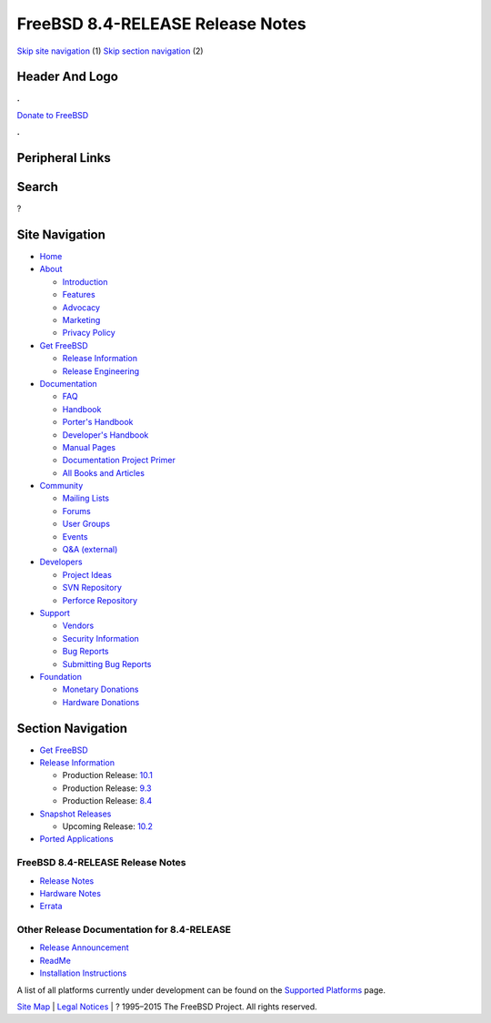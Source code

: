 =================================
FreeBSD 8.4-RELEASE Release Notes
=================================

.. raw:: html

   <div id="containerwrap">

.. raw:: html

   <div id="container">

`Skip site navigation <#content>`__ (1) `Skip section
navigation <#contentwrap>`__ (2)

.. raw:: html

   <div id="headercontainer">

.. raw:: html

   <div id="header">

Header And Logo
---------------

.. raw:: html

   <div id="headerlogoleft">

|FreeBSD|

.. raw:: html

   </div>

.. raw:: html

   <div id="headerlogoright">

.. raw:: html

   <div class="frontdonateroundbox">

.. raw:: html

   <div class="frontdonatetop">

.. raw:: html

   <div>

**.**

.. raw:: html

   </div>

.. raw:: html

   </div>

.. raw:: html

   <div class="frontdonatecontent">

`Donate to FreeBSD <https://www.FreeBSDFoundation.org/donate/>`__

.. raw:: html

   </div>

.. raw:: html

   <div class="frontdonatebot">

.. raw:: html

   <div>

**.**

.. raw:: html

   </div>

.. raw:: html

   </div>

.. raw:: html

   </div>

Peripheral Links
----------------

.. raw:: html

   <div id="searchnav">

.. raw:: html

   </div>

.. raw:: html

   <div id="search">

Search
------

?

.. raw:: html

   </div>

.. raw:: html

   </div>

.. raw:: html

   </div>

Site Navigation
---------------

.. raw:: html

   <div id="menu">

-  `Home <../../>`__

-  `About <../../about.html>`__

   -  `Introduction <../../projects/newbies.html>`__
   -  `Features <../../features.html>`__
   -  `Advocacy <../../advocacy/>`__
   -  `Marketing <../../marketing/>`__
   -  `Privacy Policy <../../privacy.html>`__

-  `Get FreeBSD <../../where.html>`__

   -  `Release Information <../../releases/>`__
   -  `Release Engineering <../../releng/>`__

-  `Documentation <../../docs.html>`__

   -  `FAQ <../../doc/en_US.ISO8859-1/books/faq/>`__
   -  `Handbook <../../doc/en_US.ISO8859-1/books/handbook/>`__
   -  `Porter's
      Handbook <../../doc/en_US.ISO8859-1/books/porters-handbook>`__
   -  `Developer's
      Handbook <../../doc/en_US.ISO8859-1/books/developers-handbook>`__
   -  `Manual Pages <//www.FreeBSD.org/cgi/man.cgi>`__
   -  `Documentation Project
      Primer <../../doc/en_US.ISO8859-1/books/fdp-primer>`__
   -  `All Books and Articles <../../docs/books.html>`__

-  `Community <../../community.html>`__

   -  `Mailing Lists <../../community/mailinglists.html>`__
   -  `Forums <https://forums.FreeBSD.org>`__
   -  `User Groups <../../usergroups.html>`__
   -  `Events <../../events/events.html>`__
   -  `Q&A
      (external) <http://serverfault.com/questions/tagged/freebsd>`__

-  `Developers <../../projects/index.html>`__

   -  `Project Ideas <https://wiki.FreeBSD.org/IdeasPage>`__
   -  `SVN Repository <https://svnweb.FreeBSD.org>`__
   -  `Perforce Repository <http://p4web.FreeBSD.org>`__

-  `Support <../../support.html>`__

   -  `Vendors <../../commercial/commercial.html>`__
   -  `Security Information <../../security/>`__
   -  `Bug Reports <https://bugs.FreeBSD.org/search/>`__
   -  `Submitting Bug Reports <https://www.FreeBSD.org/support.html>`__

-  `Foundation <https://www.freebsdfoundation.org/>`__

   -  `Monetary Donations <https://www.freebsdfoundation.org/donate/>`__
   -  `Hardware Donations <../../donations/>`__

.. raw:: html

   </div>

.. raw:: html

   </div>

.. raw:: html

   <div id="content">

.. raw:: html

   <div id="sidewrap">

.. raw:: html

   <div id="sidenav">

Section Navigation
------------------

-  `Get FreeBSD <../../where.html>`__
-  `Release Information <../../releases/>`__

   -  Production Release:
      `10.1 <../../releases/10.1R/announce.html>`__
   -  Production Release:
      `9.3 <../../releases/9.3R/announce.html>`__
   -  Production Release:
      `8.4 <../../releases/8.4R/announce.html>`__

-  `Snapshot Releases <../../snapshots/>`__

   -  Upcoming Release:
      `10.2 <../../releases/10.2R/schedule.html>`__

-  `Ported Applications <../../ports/>`__

.. raw:: html

   </div>

.. raw:: html

   </div>

.. raw:: html

   <div id="contentwrap">

FreeBSD 8.4-RELEASE Release Notes
=================================

-  `Release Notes <relnotes-detailed.html>`__
-  `Hardware Notes <hardware.html>`__
-  `Errata <errata.html>`__

.. raw:: html

   <div class="IMPORTANT">

    **Important:** All users are encouraged to consult the release
    errata before installing FreeBSD or submitting a problem report. The
    errata document is updated with late-breaking information discovered
    late in the release cycle or after the release. Typically, it
    contains information on known bugs, security advisories, and
    corrections to documentation. An up-to-date copy of the errata for
    FreeBSD 8.4-RELEASE can be found on the FreeBSD Web site.

.. raw:: html

   </div>

Other Release Documentation for 8.4-RELEASE
===========================================

-  `Release Announcement <announce.html>`__
-  `ReadMe <readme.html>`__
-  `Installation Instructions <installation.html>`__

A list of all platforms currently under development can be found on the
`Supported Platforms <../../platforms/index.html>`__ page.

.. raw:: html

   </div>

.. raw:: html

   </div>

.. raw:: html

   <div id="footer">

`Site Map <../../search/index-site.html>`__ \| `Legal
Notices <../../copyright/>`__ \| ? 1995–2015 The FreeBSD Project. All
rights reserved.

.. raw:: html

   </div>

.. raw:: html

   </div>

.. raw:: html

   </div>

.. |FreeBSD| image:: ../../layout/images/logo-red.png
   :target: ../..
